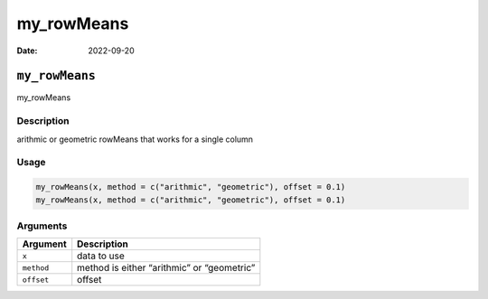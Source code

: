 ===========
my_rowMeans
===========

:Date: 2022-09-20

``my_rowMeans``
===============

my_rowMeans

Description
-----------

arithmic or geometric rowMeans that works for a single column

Usage
-----

.. code:: r

   my_rowMeans(x, method = c("arithmic", "geometric"), offset = 0.1)
   my_rowMeans(x, method = c("arithmic", "geometric"), offset = 0.1)

Arguments
---------

========== ==========================================
Argument   Description
========== ==========================================
``x``      data to use
``method`` method is either “arithmic” or “geometric”
``offset`` offset
========== ==========================================
